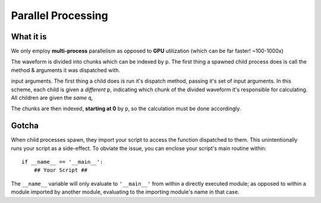 Parallel Processing
###################

.. _parallel:

What it is
----------

We only employ **multi-process** parallelism as opposed
to **GPU** utilization (which can be far faster! ~100-1000x)

The waveform is divided into chunks which can be indexed by ``p``.
The first thing a spawned child process does is call the method & arguments it was dispatched with.

input arguments. The first thing a child does is run it's dispatch method, passing it's set of input arguments.
In this scheme, each child is given a *different* ``p``, indicating which chunk of the divided waveform
it's responsible for calculating. All children are given the *same* ``q``,

The chunks are then indexed, **starting at 0** by ``p``, so the calculation must be done accordingly.

.. _fix:

Gotcha
------
When child processes spawn, they import your script to access the function dispatched to them. This unintentionally
runs your script as a side-effect. To obviate the issue, you can enclose your script's main routine within::

    if __name__ == '__main__':
        ## Your Script ##

The ``__name__`` variable will only evaluate to ``'__main__'`` from within a directly executed module; as opposed to
within a module imported by another module, evaluating to the importing module's name in that case.
